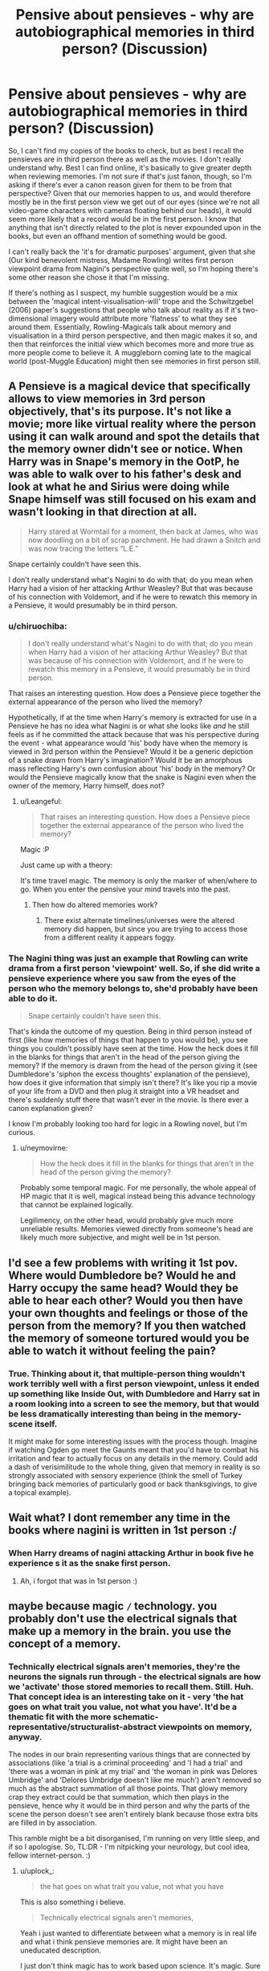 #+TITLE: Pensive about pensieves - why are autobiographical memories in third person? (Discussion)

* Pensive about pensieves - why are autobiographical memories in third person? (Discussion)
:PROPERTIES:
:Author: Avalon1632
:Score: 4
:DateUnix: 1575109116.0
:DateShort: 2019-Nov-30
:FlairText: Discussion
:END:
So, I can't find my copies of the books to check, but as best I recall the pensieves are in third person there as well as the movies. I don't really understand why. Best I can find online, it's basically to give greater depth when reviewing memories. I'm not sure if that's just fanon, though, so I'm asking if there's ever a canon reason given for them to be from that perspective? Given that our memories happen to us, and would therefore mostly be in the first person view we get out of our eyes (since we're not all video-game characters with cameras floating behind our heads), it would seem more likely that a record would be in the first person. I know that anything that isn't directly related to the plot is never expounded upon in the books, but even an offhand mention of something would be good.

I can't really back the 'it's for dramatic purposes' argument, given that she (Our kind benevolent mistress, Madame Rowling) writes first person viewpoint drama from Nagini's perspective quite well, so I'm hoping there's some other reason she chose it that I'm missing.

If there's nothing as I suspect, my humble suggestion would be a mix between the 'magical intent-visualisation-will' trope and the Schwitzgebel (2006) paper's suggestions that people who talk about reality as if it's two-dimensional imagery would attribute more 'flatness' to what they see around them. Essentially, Rowling-Magicals talk about memory and visualisation in a third person perspective, and then magic makes it so, and then that reinforces the initial view which becomes more and more true as more people come to believe it. A muggleborn coming late to the magical world (post-Muggle Education) might then see memories in first person still.


** A Pensieve is a magical device that specifically allows to view memories in 3rd person objectively, that's its purpose. It's not like a movie; more like virtual reality where the person using it can walk around and spot the details that the memory owner didn't see or notice. When Harry was in Snape's memory in the OotP, he was able to walk over to his father's desk and look at what he and Sirius were doing while Snape himself was still focused on his exam and wasn't looking in that direction at all.

#+begin_quote
  Harry stared at Wormtail for a moment, then back at James, who was now doodling on a bit of scrap parchment. He had drawn a Snitch and was now tracing the letters “L.E.”
#+end_quote

Snape certainly couldn't have seen this.

I don't really understand what's Nagini to do with that; do you mean when Harry had a vision of her attacking Arthur Weasley? But that was because of his connection with Voldemort, and if he were to rewatch this memory in a Pensieve, it would presumably be in third person.
:PROPERTIES:
:Author: neymovirne
:Score: 4
:DateUnix: 1575135910.0
:DateShort: 2019-Nov-30
:END:

*** u/chiruochiba:
#+begin_quote
  I don't really understand what's Nagini to do with that; do you mean when Harry had a vision of her attacking Arthur Weasley? But that was because of his connection with Voldemort, and if he were to rewatch this memory in a Pensieve, it would presumably be in third person.
#+end_quote

That raises an interesting question. How does a Pensieve piece together the external appearance of the person who lived the memory?

Hypothetically, if at the time when Harry's memory is extracted for use in a Pensieve he has no idea what Nagini is or what she looks like /and/ he still feels as if he committed the attack because that was his perspective during the event - what appearance would 'his' body have when the memory is viewed in 3rd person within the Pensieve? Would it be a generic depiction of a snake drawn from Harry's imagination? Would it be an amorphous mass reflecting Harry's own confusion about 'his' body in the memory? Or would the Pensieve magically know that the snake is Nagini even when the owner of the memory, Harry himself, does not?
:PROPERTIES:
:Author: chiruochiba
:Score: 1
:DateUnix: 1575155219.0
:DateShort: 2019-Dec-01
:END:

**** u/Leangeful:
#+begin_quote
  That raises an interesting question. How does a Pensieve piece together the external appearance of the person who lived the memory?
#+end_quote

Magic :P

Just came up with a theory:

It's time travel magic. The memory is only the marker of when/where to go. When you enter the pensive your mind travels into the past.
:PROPERTIES:
:Author: Leangeful
:Score: 1
:DateUnix: 1575169242.0
:DateShort: 2019-Dec-01
:END:

***** Then how do altered memories work?
:PROPERTIES:
:Author: Electric999999
:Score: 3
:DateUnix: 1575171231.0
:DateShort: 2019-Dec-01
:END:

****** There exist alternate timelines/universes were the altered memory did happen, but since you are trying to access those from a different reality it appears foggy.
:PROPERTIES:
:Author: Leangeful
:Score: 1
:DateUnix: 1575199289.0
:DateShort: 2019-Dec-01
:END:


*** The Nagini thing was just an example that Rowling can write drama from a first person 'viewpoint' well. So, if she did write a pensieve experience where you saw from the eyes of the person who the memory belongs to, she'd probably have been able to do it.

#+begin_quote
  Snape certainly couldn't have seen this.
#+end_quote

That's kinda the outcome of my question. Being in third person instead of first (like how memories of things that happen to you would be), you see things you couldn't possibly have seen at the time. How the heck does it fill in the blanks for things that aren't in the head of the person giving the memory? If the memory is drawn from the head of the person giving it (see Dumbledore's 'siphon the excess thoughts' explanation of the pensieve), how does it give information that simply isn't there? It's like you rip a movie of your life from a DVD and then plug it straight into a VR headset and there's suddenly stuff there that wasn't ever in the movie. Is there ever a canon explanation given?

I know I'm probably looking too hard for logic in a Rowling novel, but I'm curious.
:PROPERTIES:
:Author: Avalon1632
:Score: 1
:DateUnix: 1575367710.0
:DateShort: 2019-Dec-03
:END:

**** u/neymovirne:
#+begin_quote
  How the heck does it fill in the blanks for things that aren't in the head of the person giving the memory?
#+end_quote

Probably some temporal magic. For me personally, the whole appeal of HP magic that it is well, magical instead being this advance technology that cannot be explained logically.

Legilimency, on the other head, would probably give much more unreliable results. Memories viewed directly from someone's head are likely much more subjective, and might well be in 1st person.
:PROPERTIES:
:Author: neymovirne
:Score: 1
:DateUnix: 1575380991.0
:DateShort: 2019-Dec-03
:END:


** I'd see a few problems with writing it 1st pov. Where would Dumbledore be? Would he and Harry occupy the same head? Would they be able to hear each other? Would you then have your own thoughts and feelings or those of the person from the memory? If you then watched the memory of someone tortured would you be able to watch it without feeling the pain?
:PROPERTIES:
:Author: Mikill1995
:Score: 3
:DateUnix: 1575110566.0
:DateShort: 2019-Nov-30
:END:

*** True. Thinking about it, that multiple-person thing wouldn't work terribly well with a first person viewpoint, unless it ended up something like Inside Out, with Dumbledore and Harry sat in a room looking into a screen to see the memory, but that would be less dramatically interesting than being in the memory-scene itself.

It might make for some interesting issues with the process though. Imagine if watching Ogden go meet the Gaunts meant that you'd have to combat his irritation and fear to actually focus on any details in the memory. Could add a dash of verisimilitude to the whole thing, given that memory in reality is so strongly associated with sensory experience (think the smell of Turkey bringing back memories of particularly good or back thanksgivings, to give a topical example).
:PROPERTIES:
:Author: Avalon1632
:Score: 2
:DateUnix: 1575132537.0
:DateShort: 2019-Nov-30
:END:


** Wait what? I dont remember any time in the books where nagini is written in 1st person :/
:PROPERTIES:
:Author: luminphoenix
:Score: 2
:DateUnix: 1575116833.0
:DateShort: 2019-Nov-30
:END:

*** When Harry dreams of nagini attacking Arthur in book five he experience s it as the snake first person.
:PROPERTIES:
:Author: QwenCollyer
:Score: 2
:DateUnix: 1575122940.0
:DateShort: 2019-Nov-30
:END:

**** Ah, i forgot that was in 1st person :)
:PROPERTIES:
:Author: luminphoenix
:Score: 1
:DateUnix: 1575123206.0
:DateShort: 2019-Nov-30
:END:


** maybe because magic =/= technology. you probably don't use the electrical signals that make up a memory in the brain. you use the concept of a memory.
:PROPERTIES:
:Author: uplock_
:Score: 2
:DateUnix: 1575125356.0
:DateShort: 2019-Nov-30
:END:

*** Technically electrical signals aren't memories, they're the neurons the signals run through - the electrical signals are how we 'activate' those stored memories to recall them. Still. Huh. That concept idea is an interesting take on it - very 'the hat goes on what trait you value, not what you have'. It'd be a thematic fit with the more schematic-representative/structuralist-abstract viewpoints on memory, anyway.

The nodes in our brain representing various things that are connected by associations (like 'a trial is a criminal proceeding' and 'I had a trial' and 'there was a woman in pink at my trial' and 'the woman in pink was Delores Umbridge' and 'Delores Umbridge doesn't like me much') aren't removed so much as the abstract summation of all those points. That glowy memory crap they extract could be that summation, which then plays in the pensieve, hence why it would be in third person and why the parts of the scene the person doesn't see aren't entirely blank because those extra bits are filled in by association.

This ramble might be a bit disorganised, I'm running on very little sleep, and if so I apologise. So, TL:DR - I'm nitpicking your neurology, but cool idea, fellow internet-person. :)
:PROPERTIES:
:Author: Avalon1632
:Score: 1
:DateUnix: 1575133839.0
:DateShort: 2019-Nov-30
:END:

**** u/uplock_:
#+begin_quote
  the hat goes on what trait you value, not what you have
#+end_quote

This is also something i believe.

#+begin_quote
  Technically electrical signals aren't memories,
#+end_quote

Yeah i just wanted to differentiate between what a memory is in real life and what i think pensieve memories are. It might have been an uneducated description.

I just don't think magic has to work based upon science. It's magic. Sure it should be consistent internally but over all it is something beyond science in my headcanon. It is imposing your will upon the universe. Hence the sorting isn't cut and and dry "you are this" rather "you want to be this". Magical ability doesn't have to be related to evolution or genetic heritage. And pensieve memories are not meant to be camera recordings in first person.

Anyway have a good night, fellow HP enthusiast.
:PROPERTIES:
:Author: uplock_
:Score: 2
:DateUnix: 1575136430.0
:DateShort: 2019-Nov-30
:END:

***** You too. Thanks for the interesting answer!
:PROPERTIES:
:Author: Avalon1632
:Score: 1
:DateUnix: 1575137043.0
:DateShort: 2019-Nov-30
:END:


** I remember reading one fanfiction where the memory strands were used as a key where pensive used it to precisely target the time and location of the memory and started replaying it for the user.
:PROPERTIES:
:Author: OrangeKing89
:Score: 1
:DateUnix: 1575210391.0
:DateShort: 2019-Dec-01
:END:

*** Huh. That's interesting. Potential for a 0800-Dial a Hero type 'Hah, underestimate the power of Divination at your peril!' worldbuilding bit in a fic there.
:PROPERTIES:
:Author: Avalon1632
:Score: 1
:DateUnix: 1575366955.0
:DateShort: 2019-Dec-03
:END:
